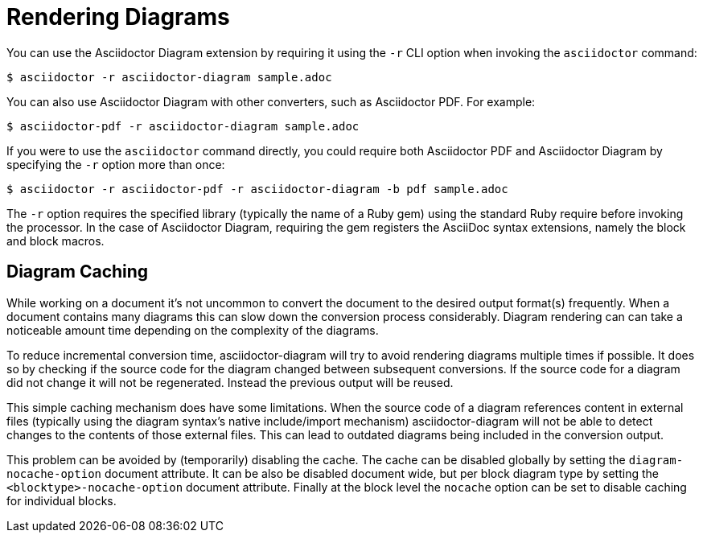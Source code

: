 = Rendering Diagrams

You can use the Asciidoctor Diagram extension by requiring it using the `-r` CLI option when invoking the `asciidoctor` command:

 $ asciidoctor -r asciidoctor-diagram sample.adoc

You can also use Asciidoctor Diagram with other converters, such as Asciidoctor PDF.
For example:

 $ asciidoctor-pdf -r asciidoctor-diagram sample.adoc

If you were to use the `asciidoctor` command directly, you could require both Asciidoctor PDF and Asciidoctor Diagram by specifying the `-r` option more than once:

 $ asciidoctor -r asciidoctor-pdf -r asciidoctor-diagram -b pdf sample.adoc

The `-r` option requires the specified library (typically the name of a Ruby gem) using the standard Ruby require before invoking the processor.
In the case of Asciidoctor Diagram, requiring the gem registers the AsciiDoc syntax extensions, namely the block and block macros.

[[diagram_caching]]
== Diagram Caching

While working on a document it's not uncommon to convert the document to the desired output format(s) frequently.
When a document contains many diagrams this can slow down the conversion process considerably.
Diagram rendering can can take a noticeable amount time depending on the complexity of the diagrams.

To reduce incremental conversion time, asciidoctor-diagram will try to avoid rendering diagrams multiple times if possible.
It does so by checking if the source code for the diagram changed between subsequent conversions.
If the source code for a diagram did not change it will not be regenerated.
Instead the previous output will be reused.

This simple caching mechanism does have some limitations.
When the source code of a diagram references content in external files (typically using the diagram syntax's native include/import mechanism) asciidoctor-diagram will not be able to detect changes to the contents of those external files.
This can lead to outdated diagrams being included in the conversion output.

This problem can be avoided by (temporarily) disabling the cache.
The cache can be disabled globally by setting the `diagram-nocache-option` document attribute.
It can be also be disabled document wide, but per block diagram type by setting the `<blocktype>-nocache-option` document attribute.
Finally at the block level the `nocache` option can be set to disable caching for individual blocks.

